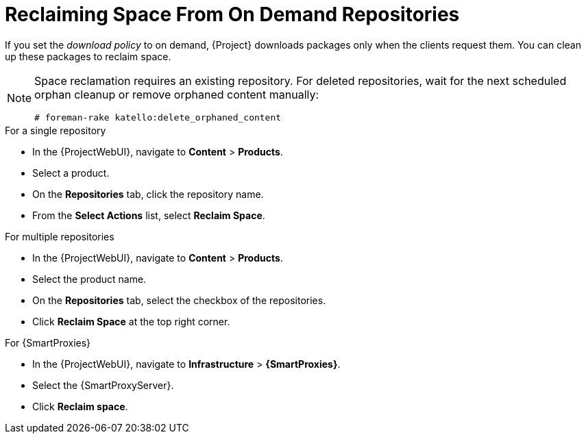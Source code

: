 [id="reclaiming-space-from-on-demand-repositories_{context}"]
= Reclaiming Space From On Demand Repositories

If you set the _download policy_ to on demand, {Project} downloads packages only when the clients request them.
You can clean up these packages to reclaim space.

[NOTE]
====
Space reclamation requires an existing repository.
For deleted repositories, wait for the next scheduled orphan cleanup or remove orphaned content manually:
----
# foreman-rake katello:delete_orphaned_content
----
====
.For a single repository
* In the {ProjectWebUI}, navigate to *Content* > *Products*.
* Select a product.
* On the *Repositories* tab, click the repository name.
* From the *Select Actions* list, select *Reclaim Space*.

.For multiple repositories
* In the {ProjectWebUI}, navigate to *Content* > *Products*.
* Select the product name.
* On the *Repositories* tab, select the checkbox of the repositories.
* Click *Reclaim Space* at the top right corner.

.For {SmartProxies}
* In the {ProjectWebUI}, navigate to *Infrastructure* > *{SmartProxies}*.
* Select the {SmartProxyServer}.
* Click *Reclaim space*.
